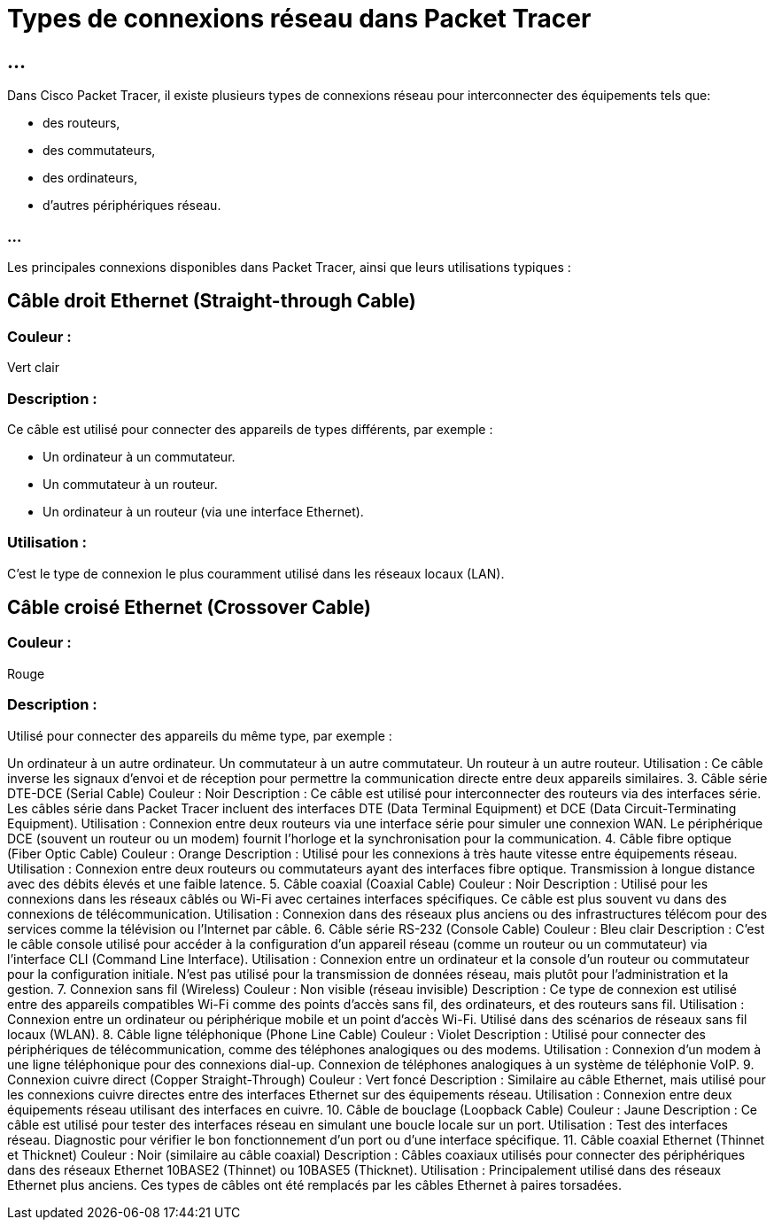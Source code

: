 = Types de connexions réseau dans Packet Tracer
:revealjs_theme: beige
:source-highlighter: highlight.js
:icons: font
:stem:

== ...

Dans Cisco Packet Tracer, il existe plusieurs types de connexions réseau pour interconnecter des équipements tels que:
[%step]
* des routeurs, 
* des commutateurs, 
* des ordinateurs,
* d'autres périphériques réseau. 

=== ...

Les principales connexions disponibles dans Packet Tracer, ainsi que leurs utilisations typiques :


== Câble droit Ethernet (Straight-through Cable)

=== Couleur : 

Vert clair

=== Description : 

Ce câble est utilisé pour connecter des appareils de types différents, par exemple :

* Un ordinateur à un commutateur.
* Un commutateur à un routeur.

* Un ordinateur à un routeur (via une interface Ethernet).


=== Utilisation : 

C’est le type de connexion le plus couramment utilisé dans les réseaux locaux (LAN).


== Câble croisé Ethernet (Crossover Cable)

=== Couleur : 

Rouge

=== Description : 

Utilisé pour connecter des appareils du même type, par exemple :

Un ordinateur à un autre ordinateur.
Un commutateur à un autre commutateur.
Un routeur à un autre routeur.
Utilisation : Ce câble inverse les signaux d'envoi et de réception pour permettre la communication directe entre deux appareils similaires.
3. Câble série DTE-DCE (Serial Cable)
Couleur : Noir
Description : Ce câble est utilisé pour interconnecter des routeurs via des interfaces série. Les câbles série dans Packet Tracer incluent des interfaces DTE (Data Terminal Equipment) et DCE (Data Circuit-Terminating Equipment).
Utilisation :
Connexion entre deux routeurs via une interface série pour simuler une connexion WAN.
Le périphérique DCE (souvent un routeur ou un modem) fournit l'horloge et la synchronisation pour la communication.
4. Câble fibre optique (Fiber Optic Cable)
Couleur : Orange
Description : Utilisé pour les connexions à très haute vitesse entre équipements réseau.
Utilisation :
Connexion entre deux routeurs ou commutateurs ayant des interfaces fibre optique.
Transmission à longue distance avec des débits élevés et une faible latence.
5. Câble coaxial (Coaxial Cable)
Couleur : Noir
Description : Utilisé pour les connexions dans les réseaux câblés ou Wi-Fi avec certaines interfaces spécifiques. Ce câble est plus souvent vu dans des connexions de télécommunication.
Utilisation :
Connexion dans des réseaux plus anciens ou des infrastructures télécom pour des services comme la télévision ou l'Internet par câble.
6. Câble série RS-232 (Console Cable)
Couleur : Bleu clair
Description : C’est le câble console utilisé pour accéder à la configuration d'un appareil réseau (comme un routeur ou un commutateur) via l'interface CLI (Command Line Interface).
Utilisation :
Connexion entre un ordinateur et la console d'un routeur ou commutateur pour la configuration initiale.
N’est pas utilisé pour la transmission de données réseau, mais plutôt pour l'administration et la gestion.
7. Connexion sans fil (Wireless)
Couleur : Non visible (réseau invisible)
Description : Ce type de connexion est utilisé entre des appareils compatibles Wi-Fi comme des points d'accès sans fil, des ordinateurs, et des routeurs sans fil.
Utilisation :
Connexion entre un ordinateur ou périphérique mobile et un point d'accès Wi-Fi.
Utilisé dans des scénarios de réseaux sans fil locaux (WLAN).
8. Câble ligne téléphonique (Phone Line Cable)
Couleur : Violet
Description : Utilisé pour connecter des périphériques de télécommunication, comme des téléphones analogiques ou des modems.
Utilisation :
Connexion d'un modem à une ligne téléphonique pour des connexions dial-up.
Connexion de téléphones analogiques à un système de téléphonie VoIP.
9. Connexion cuivre direct (Copper Straight-Through)
Couleur : Vert foncé
Description : Similaire au câble Ethernet, mais utilisé pour les connexions cuivre directes entre des interfaces Ethernet sur des équipements réseau.
Utilisation :
Connexion entre deux équipements réseau utilisant des interfaces en cuivre.
10. Câble de bouclage (Loopback Cable)
Couleur : Jaune
Description : Ce câble est utilisé pour tester des interfaces réseau en simulant une boucle locale sur un port.
Utilisation :
Test des interfaces réseau.
Diagnostic pour vérifier le bon fonctionnement d’un port ou d’une interface spécifique.
11. Câble coaxial Ethernet (Thinnet et Thicknet)
Couleur : Noir (similaire au câble coaxial)
Description : Câbles coaxiaux utilisés pour connecter des périphériques dans des réseaux Ethernet 10BASE2 (Thinnet) ou 10BASE5 (Thicknet).
Utilisation :
Principalement utilisé dans des réseaux Ethernet plus anciens.
Ces types de câbles ont été remplacés par les câbles Ethernet à paires torsadées.
